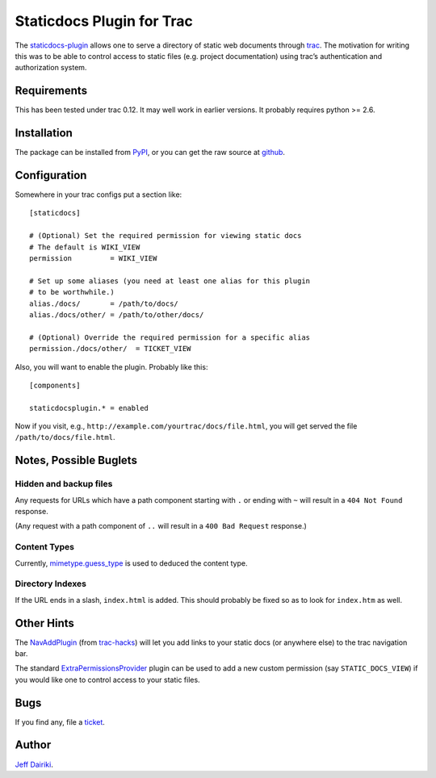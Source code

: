 ==========================
Staticdocs Plugin for Trac
==========================

The staticdocs-plugin_ allows one to serve a directory of static web documents
through `trac`_.   The motivation for writing this was to be able
to control access to static files (e.g. project documentation)
using trac’s authentication and authorization system.

.. _staticdocs-plugin: http://github.com/dairiki/staticdocs-plugin
.. _trac: http://trac.edgewall.org/

Requirements
============

This has been tested under trac 0.12.  It may well work in earlier versions.
It probably requires python >= 2.6.

Installation
============

The package can be installed from PyPI_, or you can get the raw source
at github_.

.. _PyPI: http://pypi.python.org/pypi/staticdocs-plugin
.. _github: https://github.com/dairiki/staticdocs-plugin

Configuration
=============

Somewhere in your trac configs put a section like::

    [staticdocs]

    # (Optional) Set the required permission for viewing static docs
    # The default is WIKI_VIEW
    permission         = WIKI_VIEW

    # Set up some aliases (you need at least one alias for this plugin
    # to be worthwhile.)
    alias./docs/       = /path/to/docs/
    alias./docs/other/ = /path/to/other/docs/

    # (Optional) Override the required permission for a specific alias
    permission./docs/other/  = TICKET_VIEW

Also, you will want to enable the plugin.  Probably like this::

    [components]

    staticdocsplugin.* = enabled

Now if you visit, e.g.,
``http://example.com/yourtrac/docs/file.html``, you will get served the
file ``/path/to/docs/file.html``.

Notes, Possible Buglets
========================

Hidden and backup files
^^^^^^^^^^^^^^^^^^^^^^^

Any requests for URLs which have a path component starting with ``.``
or ending with ``~`` will result in a ``404 Not Found`` response.

(Any request with a path component of ``..`` will result in a ``400
Bad Request`` response.)

Content Types
^^^^^^^^^^^^^

Currently, `mimetype.guess_type`_ is used to deduced the content type.

.. _mimetype.guess_type:
   http://docs.python.org/library/mimetypes.html#mimetypes.guess_type

Directory Indexes
^^^^^^^^^^^^^^^^^

If the URL ends in a slash, ``index.html`` is added.   This should
probably be fixed so as to look for ``index.htm`` as well.


Other Hints
===========

The NavAddPlugin_ (from trac-hacks_) will let you add links to your
static docs (or anywhere else) to the trac navigation bar.

The standard ExtraPermissionsProvider_ plugin can be used to add
a new custom permission (say ``STATIC_DOCS_VIEW``) if you would like
one to control access to your static files.

.. _trac-hacks: http://trac-hacks.org/
.. _NavAddPlugin: http://trac-hacks.org/wiki/NavAddPlugin
.. _ExtraPermissionsProvider:
   http://trac.edgewall.org/wiki/ExtraPermissionsProvider


Bugs
====

If you find any, file a ticket_.

.. _ticket: https://github.com/dairiki/staticdocs-plugin/issues

Author
======

`Jeff Dairiki`__.

__ mailto:dairiki@dairiki.org

